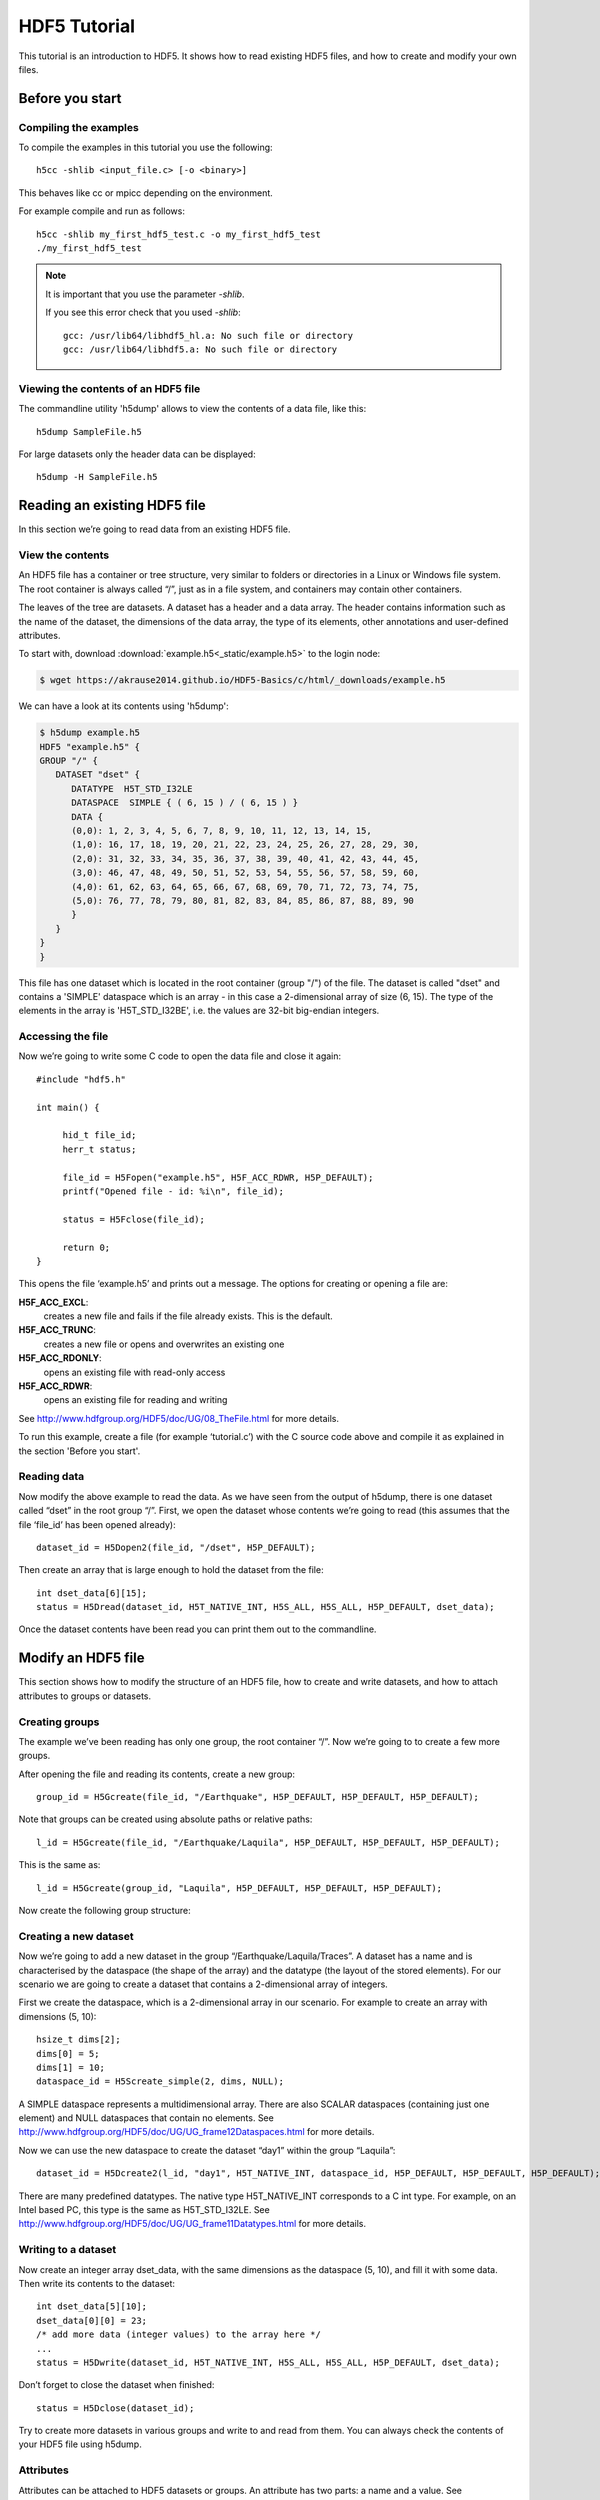 HDF5 Tutorial
=============

This tutorial is an introduction to HDF5. It shows how to read existing HDF5 files, and how to create and modify your own files.

Before you start
----------------

.. Downloading the binary distribution
.. ^^^^^^^^^^^^^^^^^^^^^^^^^^^^^^^^^^^
..
.. Download HDF5 from here: http://www.hdfgroup.org/ftp/HDF5/current/bin/linux-x86_64/hdf5-1.8.13-linux-x86_64-shared.tar.gz and unpack the distribution::
..
..     $ tar xzf hdf5-1.8.13-linux-x86_64-shared.tar.gz
..
.. Now modify the prefix path in `bin/h5cc`. Change the line with the prefix::
..
..     ############################################################################
..     ##                                                                        ##
..     ## Things You May Have to Modify:                                         ##
..     ##                                                                        ##
..     ## If the following paths don't point to the place were HDF5 is installed ##
..     ## on your system (i.e., you received a binary distribution or moved the  ##
..     ## files from the originally installed directory to another directory)    ##
..     ## then modify them accordingly to represent the new paths.               ##
..     ##                                                                        ##
..     ############################################################################
..     prefix="/mnt/scr1/pre-release/hdf5/v1813/thg-builds/koala"
..
.. To the location where you unpacked the binary distribution, for example::
..
..     prefix="$HOME/hdf5-1.8.13-linux-x86_64-shared"
..
.. Now add the binary to your path::
..
..     export PATH=$HOME/hdf5-1.8.13-linux-x86_64-shared/bin:$PATH


Compiling the examples
^^^^^^^^^^^^^^^^^^^^^^

.. Before compiling the examples make sure the Cray HDF5 module is loaded::
..
..     module load cray-hdf5-parallel
..
.. Then the examples can be compiled with the normal cc compiler wrapper::
..
..     cc <input_file.c> [-o <binary>]
..
.. .. note :: It is important that you load the HDF5 module.
..
..     Otherwise you will see this error::
..
..         CC-5 craycc: ERROR File = test.c, Line = 1
..           The source file "hdf5.h" is unavailable.
..
..           #include "hdf5.h"
..                            ^

To compile the examples in this tutorial you use the following::

    h5cc -shlib <input_file.c> [-o <binary>]

This behaves like cc or mpicc depending on the environment.

For example compile and run as follows::

    h5cc -shlib my_first_hdf5_test.c -o my_first_hdf5_test
    ./my_first_hdf5_test

.. note:: It is important that you use the parameter `-shlib`.

    If you see this error check that you used `-shlib`::

        gcc: /usr/lib64/libhdf5_hl.a: No such file or directory
        gcc: /usr/lib64/libhdf5.a: No such file or directory


Viewing the contents of an HDF5 file
^^^^^^^^^^^^^^^^^^^^^^^^^^^^^^^^^^^^

The commandline utility 'h5dump' allows to view the contents of a data file, like this::

    h5dump SampleFile.h5

For large datasets only the header data can be displayed::

    h5dump -H SampleFile.h5
    
Reading an existing HDF5 file
-----------------------------

In this section we’re going to read data from an existing HDF5 file.

View the contents
^^^^^^^^^^^^^^^^^

An HDF5 file has a container or tree structure, very similar to folders or directories in a Linux or Windows file system. The root container is always called “/”, just as in a file system, and containers may contain other containers. 

The leaves of the tree are datasets. A dataset has a header and a data array. The header contains information such as the name of the dataset, the dimensions of the data array, the type of its elements, other annotations and user-defined attributes.

To start with, download :download:`example.h5<_static/example.h5>` to the login node:

.. code-block:: console

    $ wget https://akrause2014.github.io/HDF5-Basics/c/html/_downloads/example.h5

We can have a look at its contents using 'h5dump':

.. code-block:: console

    $ h5dump example.h5
    HDF5 "example.h5" {
    GROUP "/" {
       DATASET "dset" {
          DATATYPE  H5T_STD_I32LE
          DATASPACE  SIMPLE { ( 6, 15 ) / ( 6, 15 ) }
          DATA {
          (0,0): 1, 2, 3, 4, 5, 6, 7, 8, 9, 10, 11, 12, 13, 14, 15,
          (1,0): 16, 17, 18, 19, 20, 21, 22, 23, 24, 25, 26, 27, 28, 29, 30,
          (2,0): 31, 32, 33, 34, 35, 36, 37, 38, 39, 40, 41, 42, 43, 44, 45,
          (3,0): 46, 47, 48, 49, 50, 51, 52, 53, 54, 55, 56, 57, 58, 59, 60,
          (4,0): 61, 62, 63, 64, 65, 66, 67, 68, 69, 70, 71, 72, 73, 74, 75,
          (5,0): 76, 77, 78, 79, 80, 81, 82, 83, 84, 85, 86, 87, 88, 89, 90
          }
       }
    }
    }
    
This file has one dataset which is located in the root container (group "/") of the file.
The dataset is called "dset" and contains a 'SIMPLE' dataspace which is an array - in this case a 2-dimensional array of size (6, 15).
The type of the elements in the array is 'H5T_STD_I32BE', i.e. the values are 32-bit big-endian integers.
    
Accessing the file
^^^^^^^^^^^^^^^^^^

Now we’re going to write some C code to open the data file and close it again::

    #include "hdf5.h"

    int main() {

         hid_t file_id;
         herr_t status;

         file_id = H5Fopen("example.h5", H5F_ACC_RDWR, H5P_DEFAULT);
         printf("Opened file - id: %i\n", file_id);
         
         status = H5Fclose(file_id);
         
         return 0;
    }
    
This opens the file ‘example.h5’ and prints out a message. The options for creating or opening a file are:

**H5F_ACC_EXCL**:
    creates a new file and fails if the file already exists. This is the default.
**H5F_ACC_TRUNC**:
    creates a new file or opens and overwrites an existing one
**H5F_ACC_RDONLY**:
    opens an existing file with read-only access
**H5F_ACC_RDWR**:
    opens an existing file for reading and writing

See http://www.hdfgroup.org/HDF5/doc/UG/08_TheFile.html for more details.

To run this example, create a file (for example ‘tutorial.c’) with the C source code above and compile it as explained in the section 'Before you start'.

Reading data
^^^^^^^^^^^^

Now modify the above example to read the data. As we have seen from the output of h5dump, there is one dataset called “dset” in the root group “/”. First, we open the dataset whose contents we’re going to read (this assumes that the file ‘file_id’ has been opened already)::

    dataset_id = H5Dopen2(file_id, "/dset", H5P_DEFAULT);
    
Then create an array that is large enough to hold the dataset from the file::

    int dset_data[6][15];
    status = H5Dread(dataset_id, H5T_NATIVE_INT, H5S_ALL, H5S_ALL, H5P_DEFAULT, dset_data);
    
Once the dataset contents have been read you can print them out to the commandline.

Modify an HDF5 file
-------------------

This section shows how to modify the structure of an HDF5 file, how to create and write datasets, and how to attach
attributes to groups or datasets.

Creating groups
^^^^^^^^^^^^^^^

The example we’ve been reading has only one group, the root container “/”. Now we’re going to to create a few more groups.

After opening the file and reading its contents, create a new group::

    group_id = H5Gcreate(file_id, "/Earthquake", H5P_DEFAULT, H5P_DEFAULT, H5P_DEFAULT);
    
Note that groups can be created using absolute paths or relative paths::

    l_id = H5Gcreate(file_id, "/Earthquake/Laquila", H5P_DEFAULT, H5P_DEFAULT, H5P_DEFAULT);
    
This is the same as::

    l_id = H5Gcreate(group_id, "Laquila", H5P_DEFAULT, H5P_DEFAULT, H5P_DEFAULT);
    
Now create the following group structure:

.. image:: _static/group_structure.png

Creating a new dataset
^^^^^^^^^^^^^^^^^^^^^^

Now we’re going to add a new dataset in the group “/Earthquake/Laquila/Traces”. A dataset has a name and is characterised by the dataspace (the shape of the array) and the datatype (the layout of the stored elements). For our scenario we are going to create a dataset that contains a 2-dimensional array of integers.

First we create the dataspace, which is a 2-dimensional array in our scenario. For example to create an array with dimensions (5, 10)::

    hsize_t dims[2];
    dims[0] = 5;
    dims[1] = 10;
    dataspace_id = H5Screate_simple(2, dims, NULL);
    
A SIMPLE dataspace represents a multidimensional array. There are also SCALAR dataspaces (containing just one element) and NULL dataspaces that contain no elements. See http://www.hdfgroup.org/HDF5/doc/UG/UG_frame12Dataspaces.html for more details.

Now we can use the new dataspace to create the dataset “day1” within the group “Laquila”::

    dataset_id = H5Dcreate2(l_id, "day1", H5T_NATIVE_INT, dataspace_id, H5P_DEFAULT, H5P_DEFAULT, H5P_DEFAULT);
    
There are many predefined datatypes. The native type H5T_NATIVE_INT corresponds to a C int type. For example, on an Intel based PC, this type is the same as H5T_STD_I32LE. See http://www.hdfgroup.org/HDF5/doc/UG/UG_frame11Datatypes.html for more details.


Writing to a dataset
^^^^^^^^^^^^^^^^^^^^

Now create an integer array dset_data, with the same dimensions as the dataspace (5, 10), and fill it with some data. Then write its contents to the dataset::

    int dset_data[5][10];
    dset_data[0][0] = 23;
    /* add more data (integer values) to the array here */
    ...
    status = H5Dwrite(dataset_id, H5T_NATIVE_INT, H5S_ALL, H5S_ALL, H5P_DEFAULT, dset_data);

Don’t forget to close the dataset when finished::

    status = H5Dclose(dataset_id);

Try to create more datasets in various groups and write to and read from them. You can always check the contents of your HDF5 file using h5dump.

Attributes
^^^^^^^^^^

Attributes can be attached to HDF5 datasets or groups. An attribute has two parts: a name and a value. See http://www.hdfgroup.org/HDF5/doc/UG/UG_frame13Attributes.html for more information. Attributes are defined with a dataspace and type in the same way as datasets.

Let’s create a string attribute for the root group of our HDF5 file, stating the author::

    char value[] = "Amy Krause";
    len_value = strlen(value)+1;
    attr_id  = H5Screate(H5S_SCALAR);
    attr_type = H5Tcopy(H5T_C_S1);
    H5Tset_size(attr_type, len_value);
    H5Tset_strpad(attr_type, H5T_STR_NULLTERM);
    attr = H5Acreate2(file_id, "author", attr_type, attr_id, H5P_DEFAULT, H5P_DEFAULT);
    status = H5Awrite(attr, attr_type, value);

The attribute is named ‘author’ and has a scalar dataspace (one element) of type C string. The size is the number of characters in the attribute value (10) plus one for the null terminator.

Now add an attribute to the dataset that you created above, within group ‘Laquila’, using the same technique, for various types. For example:

    * Integer: H5T_NATIVE_INT
    * Float: H5T_NATIVE_FLOAT
    * Double: H5T_NATIVE_DOUBLE
    
Remember to use dataset_id instead of file_id if you create an attribute for a dataset, or group_id if you're attaching an attribute to a group.

Modifying the HDF5 file structure
---------------------------------

An HDF5 file is structured just like a file system, with directories or folders (called containers) and files (called datasets). 
The library allows to modify this structure in the same way as you can modify a file system.

Moving a dataset
^^^^^^^^^^^^^^^^

You can easily move the dataset "dset" from the root container into the container "/Earthquake/Laquila/Traces/",
first opening both groups and then moving the dataset from one to the other.
The following also renames the dataset from "dset" to "day2"::

   file_id = H5Fopen("example.h5", H5F_ACC_RDWR, H5P_DEFAULT);
   group_id = H5Gopen(file_id, "/Earthquake/Laquila/Traces", H5P_DEFAULT);

   H5Lmove(file_id, "dset", group_id, "day2", H5P_DEFAULT, H5P_DEFAULT);


Symbolic links
^^^^^^^^^^^^^^

It is also possible to create symbolic links to point to objects in other locations in the HDF5 file structure.
Linked objects can be groups or datasets.
For example, create a soft link to the dataset created above from within another group::

    H5Lcreate_soft(<source_name>, group_id, <target_name>, H5P_DEFAULT, H5P_DEFAULT);

The source name is either an absolute path of the source of the link, or it a relative path within group `group_id`. 
The target is resolved at runtime and is a name of an object in the group `group_id`.

The link command is very similar to moving files above, but note that in the command for creating a soft link,
the source and target names can't be relative paths to different groups. 

External links
^^^^^^^^^^^^^^

External links are links from an HDF5 file to an object in another HDF5 file.
Once created the external object behaves like it is part of the file.

Download the dataset :download:`NapaValley.h5<_static/NapaValley.h5>`. 
Then link a group 'Earthquake/NapaValley/' in your file to the group 'Traces' in the external file::

    H5Lcreate_external("NapaValley.h5", <TARGET_GROUP>, file_id, <SOURCE_GROUP>, H5P_DEFAULT, H5P_DEFAULT);
    
In the command above replace `TARGET_GROUP` with the group in the external file and `SOURCE_GROUP`
with a new group in your file that points to the external group.
Now you can read this new group as if it was part of the source HDF5 file.


Partial I/O
-----------

Regions and hyperslabs
^^^^^^^^^^^^^^^^^^^^^^

As HDF5 is commonly used when writing or reading files in a parallel application, 
it is possible to select certain elements of a dataset rather than the whole array,
thus allowing to write different portions of a file or dataset from each process.
See http://www.hdfgroup.org/HDF5/doc/UG/12_Dataspaces.html#DTransfer for more information.
Regions of a dataset are called hyperslabs.

.. image:: _static/hyperslab2.png

For example you would use this when writing an MPI application in which data is distributed across processes.
As shown below each row (or column) of a shared array is read by a different process
and each process calculates a result from this data and writes it to a shared output file.
The selection of hyperslabs provides you with a view of the dataset region that each process reads or writes, 
without having to worry about the physical location in the file or its shape and size.
The HDF5 library also supports the selection of independent elements of a dataset
and creating unions of selections.

An HDF5 hyperslab is defined by the parameters:

    * offset
    * stride
    * count (the number of blocks)
    * block size

.. image:: _static/hyperslab3.png

Selecting a hyperslab
^^^^^^^^^^^^^^^^^^^^^

In the following example, you're going to select and modify a hyperslab of the dataset you created above.


First create a dataspace of the same dimensions as the target dataset::

    hsize_t dims[2] = {DIM0, DIM1};
    space = H5Screate_simple (2, dims, NULL);
   
and create a data array, for example::

    int data[DIM0][DIM1];
    int i,j;
    for (i=0; i<DIM0; i++)
        for (j=0; j<DIM1; j++)
            data[i][j]=(i+j)*100;
   
Then select a region by defining the start and the number of points to write::

    hsize_t start[2], count[2], stride[2], block[2];
    start[0] = 1;
    start[1] = 2;
    count[0] = 2;
    count[1] = 3;
   
    status = H5Sselect_hyperslab (space, H5S_SELECT_SET, start, NULL, count, NULL);
    
This selects the hyperslab (in this case a rectangle) of size (2,3) located at (1,2) in the array, like this:

.. image:: _static/hyperslab1.png
    
Now write the data::

    status = H5Dwrite (dataset_id, H5T_NATIVE_INT, H5S_ALL, space, H5P_DEFAULT, data);
 
You can also change the size of blocks and the stride between the blocks, for example::

    stride[0] = 3;
    stride[1] = 3;
    
    block[0] = 2;
    block[1] = 2;

    status = H5Sselect_hyperslab (space, H5S_SELECT_SET, start, stride, count, block);

Use `h5dump` to check how the dataset looks now. Which elements have been replaced by new ones?

Selecting elements
^^^^^^^^^^^^^^^^^^

You can also select single elements from a dataset, for example to write a sequence of points::

    coord[0][0] = 0; coord[0][1] = 0;
    coord[1][0] = 3; coord[1][1] = 3;
    coord[2][0] = 3; coord[2][1] = 5;
    coord[3][0] = 5; coord[3][1] = 6;

    status = H5Sselect_elements(file_id, H5S_SELECT_SET, 4, (const hssize_t **)coord);
